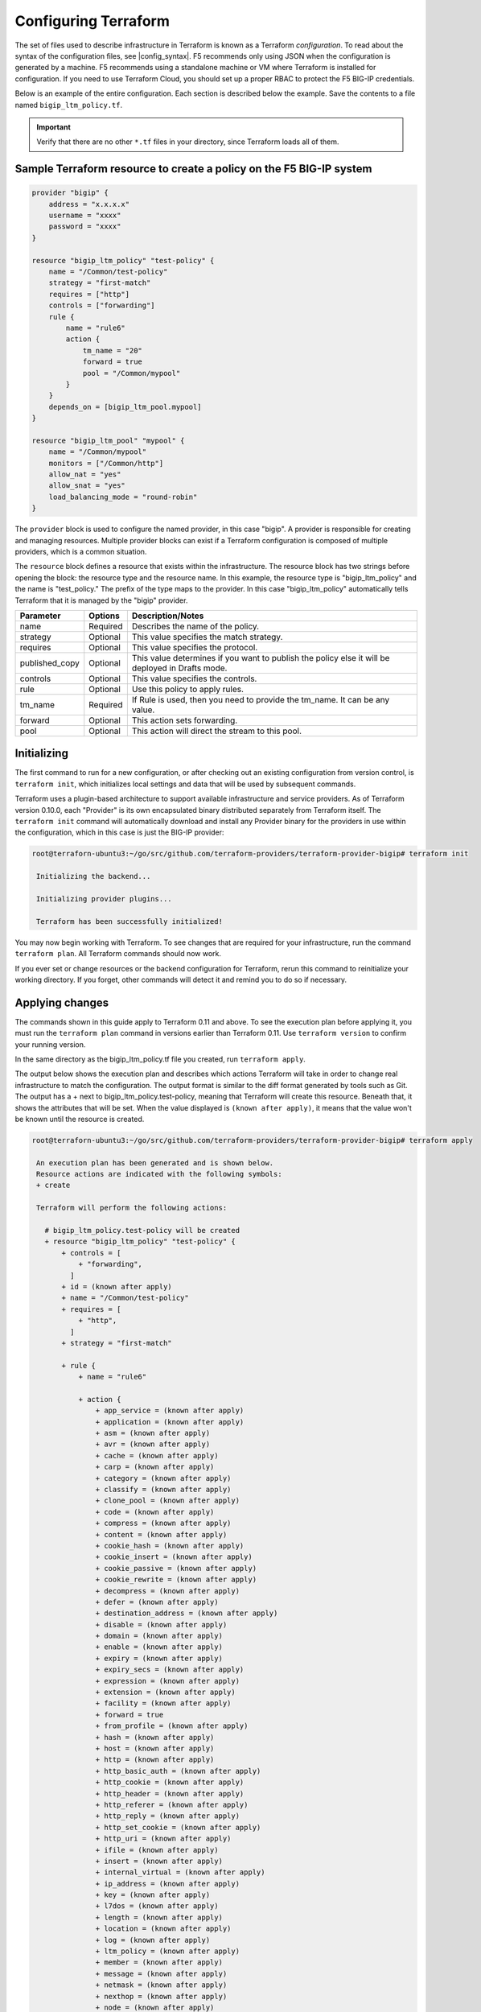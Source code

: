 Configuring Terraform
=====================

The set of files used to describe infrastructure in Terraform is known as a Terraform `configuration`. To read about the syntax of the configuration files, see |config_syntax|. F5 recommends only using JSON when the configuration is generated by a machine. F5 recommends using a standalone machine or VM where Terraform is installed for configuration. If you need to use Terraform Cloud, you should set up a proper RBAC to protect the F5 BIG-IP credentials. 

Below is an example of the entire configuration. Each section is described below the example. Save the contents to a file named ``bigip_ltm_policy.tf``.

.. important::

   Verify that there are no other ``*.tf`` files in your directory, since Terraform loads all of them.


Sample Terraform resource to create a policy on the F5 BIG-IP system
--------------------------------------------------------------------

.. code-block:: javascript

   provider "bigip" {
       address = "x.x.x.x"
       username = "xxxx"
       password = "xxxx"
   }

   resource "bigip_ltm_policy" "test-policy" {
       name = "/Common/test-policy"
       strategy = "first-match"
       requires = ["http"]
       controls = ["forwarding"]
       rule {
           name = "rule6"
           action {
               tm_name = "20"
               forward = true
               pool = "/Common/mypool"
           }
       }
       depends_on = [bigip_ltm_pool.mypool]
   }

   resource "bigip_ltm_pool" "mypool" {
       name = "/Common/mypool"
       monitors = ["/Common/http"]
       allow_nat = "yes"
       allow_snat = "yes"
       load_balancing_mode = "round-robin"
   }



The ``provider`` block is used to configure the named provider, in this case "bigip". A provider is responsible for creating and managing resources. Multiple provider blocks can exist if a Terraform configuration is composed of multiple providers, which is a common situation.

The ``resource`` block defines a resource that exists within the infrastructure. The resource block has two strings before opening the block: the resource type and the resource name. In this example, the resource type is "bigip_ltm_policy" and the name is "test_policy." The prefix of the type maps to the provider. In this case "bigip_ltm_policy" automatically tells Terraform that it is managed by the "bigip" provider.


+--------------------+----------------------+---------------------------------------------------------------------------------------------------------------------------+
| Parameter          | Options              | Description/Notes                                                                                                         |
+====================+======================+===========================================================================================================================+
| name               | Required             | Describes the name of the policy.                                                                                         |
+--------------------+----------------------+---------------------------------------------------------------------------------------------------------------------------+
| strategy           | Optional             | This value specifies the match strategy.                                                                                  |
+--------------------+----------------------+---------------------------------------------------------------------------------------------------------------------------+
| requires           | Optional             | This value specifies the protocol.                                                                                        |
+--------------------+----------------------+---------------------------------------------------------------------------------------------------------------------------+
| published_copy     | Optional             | This value determines if you want to publish the policy else it will be deployed in Drafts mode.                          |
+--------------------+----------------------+---------------------------------------------------------------------------------------------------------------------------+
| controls           | Optional             | This value specifies the controls.                                                                                        |
+--------------------+----------------------+---------------------------------------------------------------------------------------------------------------------------+
| rule               | Optional             | Use this policy to apply rules.                                                                                           |
+--------------------+----------------------+---------------------------------------------------------------------------------------------------------------------------+
| tm_name            | Required             | If Rule is used, then you need to provide the tm_name. It can be any value.                                               |
+--------------------+----------------------+---------------------------------------------------------------------------------------------------------------------------+
| forward            | Optional             | This action sets forwarding.                                                                                              |
+--------------------+----------------------+---------------------------------------------------------------------------------------------------------------------------+
| pool               | Optional             | This action will direct the stream to this pool.                                                                          |
+--------------------+----------------------+---------------------------------------------------------------------------------------------------------------------------+


Initializing
------------

The first command to run for a new configuration, or after checking out an existing configuration from version control, is ``terraform init``, which initializes local settings and data that will be used by subsequent commands.

Terraform uses a plugin-based architecture to support available infrastructure and service providers. As of Terraform version 0.10.0, each "Provider" is its own encapsulated binary distributed separately from Terraform itself. The ``terraform init`` command will automatically download and install any Provider binary for the providers in use within the configuration, which in this case is just the BIG-IP provider:

.. code-block:: javascript

   root@terraforn-ubuntu3:~/go/src/github.com/terraform-providers/terraform-provider-bigip# terraform init

    Initializing the backend...

    Initializing provider plugins...

    Terraform has been successfully initialized!


You may now begin working with Terraform. To see changes that are required for your infrastructure, run the command ``terraform plan``. All Terraform commands should now work.

If you ever set or change resources or the backend configuration for Terraform, rerun this command to reinitialize your working directory. If you forget, other commands will detect it and remind you to do so if necessary.


Applying changes
----------------

The commands shown in this guide apply to Terraform 0.11 and above. To see the execution plan before applying it, you must run the ``terraform plan`` command in versions earlier than Terraform 0.11. Use ``terraform version`` to confirm your running version.

In the same directory as the bigip_ltm_policy.tf file you created, run ``terraform apply``.

The output below shows the execution plan and describes which actions Terraform will take in order to change real infrastructure to match the configuration. The output format is similar to the diff format generated by tools such as Git. The output has a + next to bigip_ltm_policy.test-policy, meaning that Terraform will create this resource. Beneath that, it shows the attributes that will be set. When the value displayed is ``(known after apply)``, it means that the value won't be known until the resource is created.



.. code-block:: javascript

   root@terraforn-ubuntu3:~/go/src/github.com/terraform-providers/terraform-provider-bigip# terraform apply

    An execution plan has been generated and is shown below.
    Resource actions are indicated with the following symbols:
    + create

    Terraform will perform the following actions:

      # bigip_ltm_policy.test-policy will be created
      + resource "bigip_ltm_policy" "test-policy" {
          + controls = [
              + "forwarding",
            ]
          + id = (known after apply)
          + name = "/Common/test-policy"
          + requires = [
              + "http",
            ]
          + strategy = "first-match"

          + rule {
              + name = "rule6"

              + action {
                  + app_service = (known after apply)
                  + application = (known after apply)
                  + asm = (known after apply)
                  + avr = (known after apply)
                  + cache = (known after apply)
                  + carp = (known after apply)
                  + category = (known after apply)
                  + classify = (known after apply)
                  + clone_pool = (known after apply)
                  + code = (known after apply)
                  + compress = (known after apply)
                  + content = (known after apply)
                  + cookie_hash = (known after apply)
                  + cookie_insert = (known after apply)
                  + cookie_passive = (known after apply)
                  + cookie_rewrite = (known after apply)
                  + decompress = (known after apply)
                  + defer = (known after apply)
                  + destination_address = (known after apply)
                  + disable = (known after apply)
                  + domain = (known after apply)
                  + enable = (known after apply)
                  + expiry = (known after apply)
                  + expiry_secs = (known after apply)
                  + expression = (known after apply)
                  + extension = (known after apply)
                  + facility = (known after apply)
                  + forward = true
                  + from_profile = (known after apply)
                  + hash = (known after apply)
                  + host = (known after apply)
                  + http = (known after apply)
                  + http_basic_auth = (known after apply)
                  + http_cookie = (known after apply)
                  + http_header = (known after apply)
                  + http_referer = (known after apply)
                  + http_reply = (known after apply)
                  + http_set_cookie = (known after apply)
                  + http_uri = (known after apply)
                  + ifile = (known after apply)
                  + insert = (known after apply)
                  + internal_virtual = (known after apply)
                  + ip_address = (known after apply)
                  + key = (known after apply)
                  + l7dos = (known after apply)
                  + length = (known after apply)
                  + location = (known after apply)
                  + log = (known after apply)
                  + ltm_policy = (known after apply)
                  + member = (known after apply)
                  + message = (known after apply)
                  + netmask = (known after apply)
                  + nexthop = (known after apply)
                  + node = (known after apply)
                  + offset = (known after apply)
                  + path = (known after apply)
                  + pem = (known after apply)
                  + persist = (known after apply)
                  + pin = (known after apply)
                  + policy = (known after apply)
                  + pool = "/Common/mypool"
                  + port = (known after apply)
                  + priority = (known after apply)
                  + profile = (known after apply)
                  + protocol = (known after apply)
                  + query_string = (known after apply)
                  + rateclass = (known after apply)
                  + redirect = (known after apply)
                  + remove = (known after apply)
                  + replace = (known after apply)
                  + request = (known after apply)
                  + request_adapt = (known after apply)
                  + reset = (known after apply)
                  + response = (known after apply)
                  + response_adapt = (known after apply)
                  + scheme = (known after apply)
                  + script = (known after apply)
                  + select = (known after apply)
                  + server_ssl = (known after apply)
                  + set_variable = (known after apply)
                  + snat = (known after apply)
                  + snatpool = (known after apply)
                  + source_address = (known after apply)
                  + ssl_client_hello = (known after apply)
                  + ssl_server_handshake = (known after apply)
                  + ssl_server_hello = (known after apply)
                  + ssl_session_id = (known after apply)
                  + status = (known after apply)
                  + tcl = (known after apply)
                  + tcp_nagle = (known after apply)
                  + text = (known after apply)
                  + timeout = (known after apply)
                  + tm_name = "20"
                  + uie = (known after apply)
                  + universal = (known after apply)
                  + value = (known after apply)
                  + virtual = (known after apply)
                  + vlan = (known after apply)
                  + vlan_id = (known after apply)
                  + wam = (known after apply)
                  + write = (known after apply)
             }
          }
      }

    # bigip_ltm_pool.mypool will be created
    + resource "bigip_ltm_pool" "mypool" {
    + allow_nat = "yes"
    + allow_snat = "yes"
    + id = (known after apply)
    + load_balancing_mode = "round-robin"
    + monitors = [
    + "/Common/http",
    ]
    + name = "/Common/mypool"
    + reselect_tries = (known after apply)
    + service_down_action = (known after apply)
    + slow_ramp_time = (known after apply)
    }

    Plan: 2 to add, 0 to change, 0 to destroy.

    Do you want to perform these actions?
      Terraform will perform the actions described above.
      Only 'yes' will be accepted to approve.

      Enter a value: yes

    bigip_ltm_pool.mypool: Creating...
    bigip_ltm_pool.mypool: Creation complete after 0s [id=/Common/mypool]
    bigip_ltm_policy.test-policy: Creating...
    bigip_ltm_policy.test-policy: Creation complete after 0s [id=test-policy]

    Apply complete! Resources: 2 added, 0 changed, 0 destroyed.
    root@terraforn-ubuntu3:~/go/src/github.com/terraform-providers/terraform-provider-bigip#



If ``terraform apply`` failed with an error, read the error message and fix the error that occurred. At this stage, it is likely to be a syntax error in the configuration.

If the plan was created successfully, Terraform will now pause and wait for approval before proceeding. If anything in the plan seems incorrect or dangerous, it is safe to exit here with no changes made to your infrastructure. If the plan looks acceptable, so type ``yes`` at the confirmation prompt to proceed.

You can now verify the new policy created by Terraform in BIG-IP.

Terraform also wrote some data into the ``terraform.tfstate file``. This state file is important; it keeps track of the IDs of created resources so that Terraform knows what it is managing. This file must be saved and distributed to anyone who will run Terraform. It is generally recommended to setup |remote_state| when working with Terraform, to share the state automatically, but this is not necessary for simple situations like this Getting Started guide.

You can inspect the current state using ``terraform show``:

.. code-block:: javascript

   root@terraforn-ubuntu3:~/go/src/github.com/terraform-providers/terraform-provider-bigip# terraform show
    # bigip_ltm_policy.test-policy:
    resource "bigip_ltm_policy" "test-policy" {
        controls = [
            "forwarding",
        ]
        id = "test-policy"
        name = "common/test-policy"
        requires = [
            "http",
        ]
        strategy = "/Common/first-match"

        rule {
            name = "rule6"

            action {
                asm = false
                avr = false
                cache = false
                carp = false
                classify = false
                code = 0
                compress = false
                cookie_hash = false
                cookie_insert = false
                cookie_passive = false
                cookie_rewrite = false
                decompress = false
                defer = false
                destination_address = false
                disable = false
                enable = false
                expiry_secs = 0
                forward = true
                hash = false
                http = false
                http_basic_auth = false
                http_cookie = false
                http_header = false
                http_host = false
                http_referer = false
                http_reply = false
                http_set_cookie = false
                http_uri = false
                insert = false
                l7dos = false
                length = 0
                log = false
                ltm_policy = false
                offset = 0
                pem = false
                persist = false
                pin = false
                pool = "/Common/mypool"
                port = 0
                redirect = false
                remove = false
                replace = false
                request = false
                request_adapt = false
                reset = false
                response = false
                response_adapt = false
                select = false
                server_ssl = false
                set_variable = false
                source_address = false
                ssl_client_hello = false
                ssl_server_handshake = false
                ssl_server_hello = false
                ssl_session_id = false
                status = 0
                tcl = false
                tcp_nagle = false
                timeout = 0
                tm_name = "20"
                uie = false
                universal = false
                vlan_id = 0
                wam = false
                write = false
           }
       }
    }

    # bigip_ltm_pool.mypool:
    resource "bigip_ltm_pool" "mypool" {
        allow_nat = "yes"
        allow_snat = "yes"
        id = "/Common/mypool"
        load_balancing_mode = "round-robin"
        monitors = [
            "/Common/http",
        ]
        name = "/Common/mypool"
        reselect_tries = 0
        service_down_action = "none"
        slow_ramp_time = 0
    }
    root@terraforn-ubuntu3:~/go/src/github.com/terraform-providers/terraform-provider-bigip#



How to Generate/Build Terraform BIG-IP Provider Binary
------------------------------------------------------

Prerequisites:

- `Go <https://golang.org/doc/install>`_ 1.11
- Terraform installed 

Steps to Build Locally:

#. ``git clone https://github.com/F5Networks/terraform-provider-bigip.git``

#. ``cd terraform-provider-bigip``

#. ``export GOFLAGS=-mod=vendor``

#. ``go build``

#. Move the binary to the current working directory where Terraform config files are located.



.. |config_format| raw:: html

   <a href="https://www.terraform.io/downloads.html" target="_blank">this documentation</a>


.. |config_syntax| raw:: html

   <a href="https://www.terraform.io/docs/configuration/syntax.html" target="_blank">this documentation</a>


.. |remote_state| raw:: html

   <a href="https://www.terraform.io/docs/state/remote.html" target="_blank">remote state</a>
   
